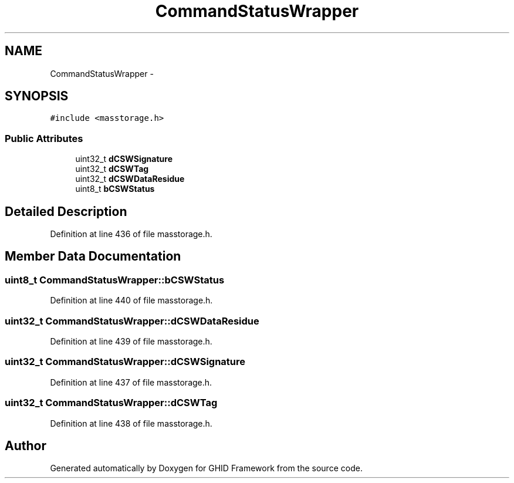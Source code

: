 .TH "CommandStatusWrapper" 3 "Sun Mar 30 2014" "Version version 2.0" "GHID Framework" \" -*- nroff -*-
.ad l
.nh
.SH NAME
CommandStatusWrapper \- 
.SH SYNOPSIS
.br
.PP
.PP
\fC#include <masstorage\&.h>\fP
.SS "Public Attributes"

.in +1c
.ti -1c
.RI "uint32_t \fBdCSWSignature\fP"
.br
.ti -1c
.RI "uint32_t \fBdCSWTag\fP"
.br
.ti -1c
.RI "uint32_t \fBdCSWDataResidue\fP"
.br
.ti -1c
.RI "uint8_t \fBbCSWStatus\fP"
.br
.in -1c
.SH "Detailed Description"
.PP 
Definition at line 436 of file masstorage\&.h\&.
.SH "Member Data Documentation"
.PP 
.SS "uint8_t \fBCommandStatusWrapper::bCSWStatus\fP"
.PP
Definition at line 440 of file masstorage\&.h\&.
.SS "uint32_t \fBCommandStatusWrapper::dCSWDataResidue\fP"
.PP
Definition at line 439 of file masstorage\&.h\&.
.SS "uint32_t \fBCommandStatusWrapper::dCSWSignature\fP"
.PP
Definition at line 437 of file masstorage\&.h\&.
.SS "uint32_t \fBCommandStatusWrapper::dCSWTag\fP"
.PP
Definition at line 438 of file masstorage\&.h\&.

.SH "Author"
.PP 
Generated automatically by Doxygen for GHID Framework from the source code\&.
